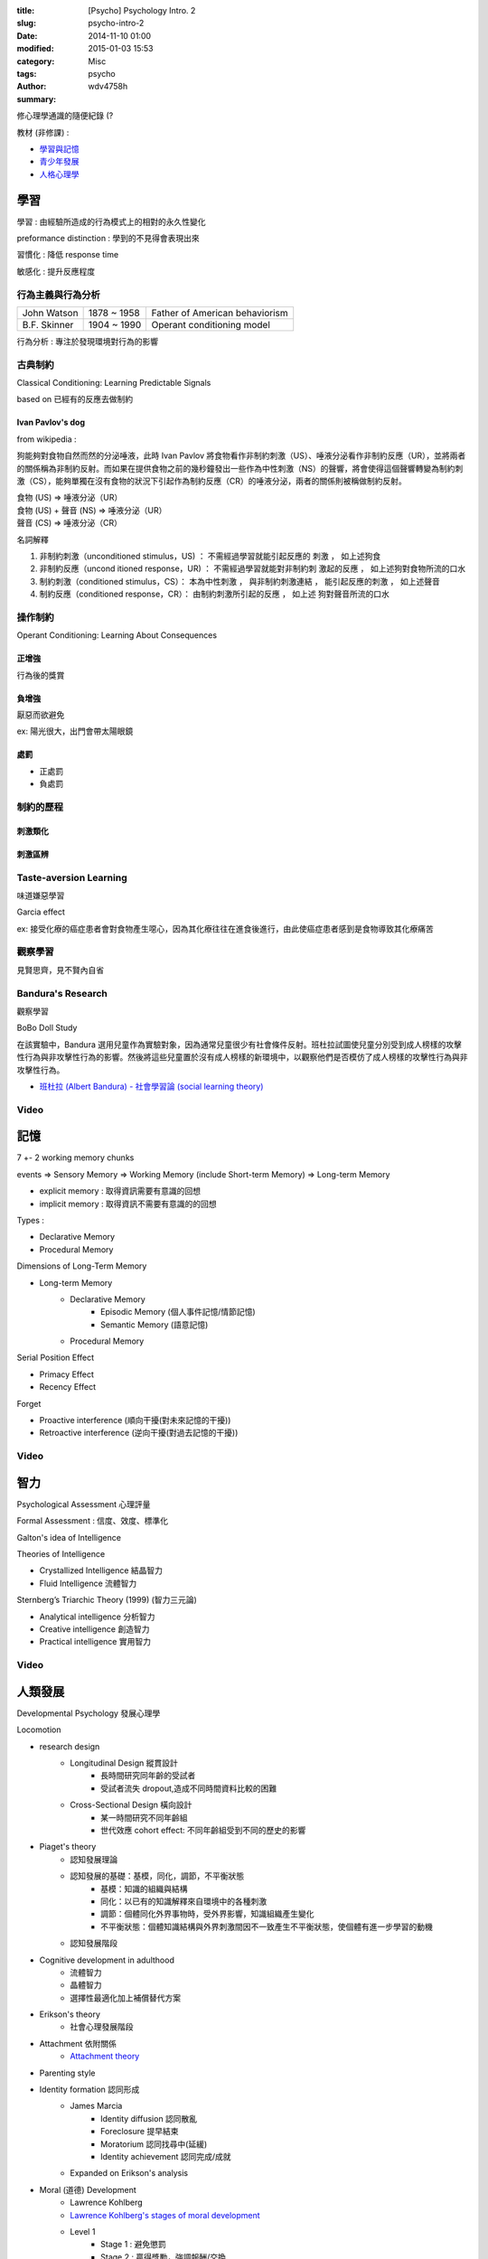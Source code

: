:title: [Psycho] Psychology Intro. 2
:slug: psycho-intro-2
:date: 2014-11-10 01:00
:modified: 2015-01-03 15:53
:category: Misc
:tags: psycho
:author: wdv4758h
:summary:

修心理學通識的隨便紀錄 (?

教材 (非修課) :

* `學習與記憶 <http://www.ncu.edu.tw/~jimmyjue/lge/program2/p205/2a.pdf>`_
* `青少年發展 <http://www.ncu.edu.tw/~jimmyjue/lge/program2/p205/2b.pdf>`_
* `人格心理學 <http://www.ncu.edu.tw/~jimmyjue/lge/program2/p205/3b.pdf>`_

學習
========================================

學習 : 由經驗所造成的行為模式上的相對的永久性變化

preformance distinction : 學到的不見得會表現出來

習慣化 : 降低 response time

敏感化 : 提升反應程度

行為主義與行為分析
------------------------------

.. table::
    :class: table table-bordered

    +--------------+-------------+--------------------------------+
    | John Watson  | 1878 ~ 1958 | Father of American behaviorism |
    +--------------+-------------+--------------------------------+
    | B.F. Skinner | 1904 ~ 1990 | Operant conditioning model     |
    +--------------+-------------+--------------------------------+

行為分析 : 專注於發現環境對行為的影響

古典制約
------------------------------

Classical Conditioning: Learning Predictable Signals

based on 已經有的反應去做制約

Ivan Pavlov's dog
~~~~~~~~~~~~~~~~~~~~

from wikipedia :

狗能夠對食物自然而然的分泌唾液，此時 Ivan Pavlov 將食物看作非制約刺激（US）、唾液分泌看作非制約反應（UR），並將兩者的關係稱為非制約反射。而如果在提供食物之前的幾秒鐘發出一些作為中性刺激（NS）的聲響，將會使得這個聲響轉變為制約刺激（CS），能夠單獨在沒有食物的狀況下引起作為制約反應（CR）的唾液分泌，兩者的關係則被稱做制約反射。

| 食物 (US) => 唾液分泌（UR）
| 食物 (US) + 聲音 (NS) => 唾液分泌（UR）
| 聲音 (CS) => 唾液分泌（CR）

名詞解釋

1. 非制約刺激（unconditioned stimulus，US) ： 不需經過學習就能引起反應的 刺激 ， 如上述狗食
2. 非制約反應（uncond itioned response，UR) ： 不需經過學習就能對非制約刺 激起的反應 ， 如上述狗對食物所流的口水
3. 制約刺激（conditioned stimulus，CS）： 本為中性刺激 ， 與非制約刺激連結 ， 能引起反應的刺激 ， 如上述聲音
4. 制約反應（conditioned response，CR）： 由制約刺激所引起的反應 ， 如上述 狗對聲音所流的口水

.. image:: /img/psycho/conditioning.png
    :alt: conditioning

.. image:: /img/psycho/strength-of-cr.png
    :alt: Strength of the CR

操作制約
------------------------------

Operant Conditioning: Learning About Consequences

正增強
~~~~~~~~~~~~~~~~~~~~

行為後的獎賞

負增強
~~~~~~~~~~~~~~~~~~~~

厭惡而欲避免

ex: 陽光很大，出門會帶太陽眼鏡

處罰
~~~~~~~~~~~~~~~~~~~~

* 正處罰
* 負處罰

制約的歷程
------------------------------

刺激類化
~~~~~~~~~~~~~~~~~~~~

刺激區辨
~~~~~~~~~~~~~~~~~~~~

Taste-aversion Learning
------------------------------

味道嫌惡學習

Garcia effect

ex: 接受化療的癌症患者會對食物產生噁心，因為其化療往往在進食後進行，由此使癌症患者感到是食物導致其化療痛苦

觀察學習
------------------------------

見賢思齊，見不賢內自省

Bandura's Research
------------------------------

觀察學習

BoBo Doll Study

在該實驗中，Bandura 選用兒童作為實驗對象，因為通常兒童很少有社會條件反射。班杜拉試圖使兒童分別受到成人榜樣的攻擊性行為與非攻擊性行為的影響。然後將這些兒童置於沒有成人榜樣的新環境中，以觀察他們是否模仿了成人榜樣的攻擊性行為與非攻擊性行為。

* `班杜拉 (Albert Bandura) - 社會學習論 (social learning theory) <http://blog.xuite.net/kc6191/study/22375433-%E7%8F%AD%E6%9D%9C%EF%A4%A5%28Albert+Bandura%29+-+%E7%A4%BE%E6%9C%83%E5%AD%B8%E7%BF%92%EF%A5%81%28social+learning+theory%29>`_

Video
------------------------------

.. raw:: html

    <iframe width="560" height="315" src="//www.youtube.com/embed/128Ts5r9NRE" frameborder="0" allowfullscreen></iframe>

.. raw:: html

    <iframe width="560" height="315" src="//www.youtube.com/embed/NjTxQy_U3ac" frameborder="0" allowfullscreen></iframe>

記憶
========================================

7 +- 2 working memory chunks

.. image:: /img/psycho/infoprocess.jpg
    :alt: Memory

events => Sensory Memory => Working Memory (include Short-term Memory) => Long-term Memory


* explicit memory : 取得資訊需要有意識的回想
* implicit memory : 取得資訊不需要有意識的的回想


Types :

* Declarative Memory
* Procedural Memory

Dimensions of Long-Term Memory

* Long-term Memory
    - Declarative Memory
        + Episodic Memory (個人事件記憶/情節記憶)
        + Semantic Memory (語意記憶)
    - Procedural Memory

Serial Position Effect

* Primacy Effect
* Recency Effect

Forget

* Proactive interference (順向干擾(對未來記憶的干擾))
* Retroactive interference (逆向干擾(對過去記憶的干擾))

Video
------------------------------

.. raw:: html

    <iframe width="560" height="315" src="//www.youtube.com/embed/bSycdIx-C48" frameborder="0" allowfullscreen></iframe>

.. raw:: html

    <iframe width="560" height="315" src="//www.youtube.com/embed/HVWbrNls-Kw" frameborder="0" allowfullscreen></iframe>

智力
========================================

Psychological Assessment 心理評量

Formal Assessment : 信度、效度、標準化

Galton's idea of Intelligence


Theories of Intelligence

* Crystallized Intelligence 結晶智力
* Fluid Intelligence 流體智力


Sternberg’s Triarchic Theory (1999) (智力三元論)

* Analytical intelligence 分析智力
* Creative intelligence 創造智力
* Practical intelligence 實用智力

Video
------------------------------

.. raw:: html

    <iframe width="560" height="315" src="//www.youtube.com/embed/9xTz3QjcloI" frameborder="0" allowfullscreen></iframe>

.. raw:: html

    <iframe width="560" height="315" src="//www.youtube.com/embed/75g4d5sF3xI" frameborder="0" allowfullscreen></iframe>

人類發展
========================================

Developmental Psychology 發展心理學

Locomotion

.. image:: /img/psycho/cognitive-developmental-theory.jpg
    :alt: 認知發展階段

* research design
    - Longitudinal Design 縱貫設計
        + 長時間研究同年齡的受試者
        + 受試者流失 dropout,造成不同時間資料比較的困難
    - Cross-Sectional Design 橫向設計
        + 某一時間研究不同年齡組
        + 世代效應 cohort effect: 不同年齡組受到不同的歷史的影響
* Piaget's theory
    - 認知發展理論
    - 認知發展的基礎：基模，同化，調節，不平衡狀態
        + 基模：知識的組織與結構
        + 同化：以已有的知識解釋來自環境中的各種刺激
        + 調節：個體同化外界事物時，受外界影響，知識組織產生變化
        + 不平衡狀態：個體知識結構與外界刺激間因不一致產生不平衡狀態，使個體有進一步學習的動機
    - 認知發展階段
* Cognitive development in adulthood
    - 流體智力
    - 晶體智力
    - 選擇性最適化加上補償替代方案
* Erikson's theory
    - 社會心理發展階段
* Attachment 依附關係
    - `Attachment theory <http://en.wikipedia.org/wiki/Attachment_theory>`_
* Parenting style
* Identity formation 認同形成
    - James Marcia
        + Identity diffusion 認同散亂
        + Foreclosure 提早結束
        + Moratorium 認同找尋中(延緩)
        + Identity achievement 認同完成/成就
    - Expanded on Erikson's analysis
* Moral (道德) Development
    - Lawrence Kohlberg
    - `Lawrence Kohlberg's stages of moral development <http://en.wikipedia.org/wiki/Lawrence_Kohlberg%27s_stages_of_moral_development>`_
    - Level 1
        + Stage 1 : 避免懲罰
        + Stage 2 : 贏得獎勵，強調報酬/交換
    - Level 2
        + Stage 3 : 贏得讚許，避免被反對，作個 "好人"
        + Stage 4 : 被 "法律與秩序" 規範
    - Level 3
        + Stage 5 : 被公眾福利，"社會契約" 規範
        + Stage 6 : 被自己建立的抽象道德原則規範

visual cliff
------------------------------

發展心理學的一個著名實驗，用來研究人類和動物的深度知覺，設計者為 Eleanor Gibson 和 Richard Walk

.. raw:: html

    <iframe src="//player.vimeo.com/video/77934" width="WIDTH" height="HEIGHT" frameborder="0" webkitallowfullscreen mozallowfullscreen allowfullscreen></iframe>

Erikson's theory
------------------------------

社會心理發展階段

* `Erikson's stages of psychosocial development <http://en.wikipedia.org/wiki/Erikson%27s_stages_of_psychosocial_development>`_

stage 1 ~ 8

Parenting Styles
------------------------------

.. image:: /img/psycho/parenting-styles.png
    :alt: Parenting Styles

